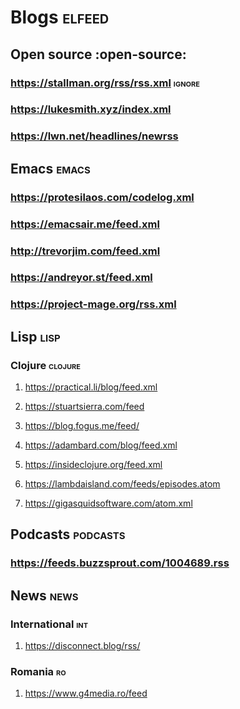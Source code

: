 * Blogs :elfeed:
** Open source :open-source:
*** https://stallman.org/rss/rss.xml :ignore:
*** https://lukesmith.xyz/index.xml
*** https://lwn.net/headlines/newrss
** Emacs :emacs:
*** https://protesilaos.com/codelog.xml
*** https://emacsair.me/feed.xml
*** http://trevorjim.com/feed.xml
*** https://andreyor.st/feed.xml
*** https://project-mage.org/rss.xml
** Lisp :lisp:
*** Clojure :clojure:
**** https://practical.li/blog/feed.xml
**** https://stuartsierra.com/feed
**** https://blog.fogus.me/feed/
**** https://adambard.com/blog/feed.xml
**** https://insideclojure.org/feed.xml
**** https://lambdaisland.com/feeds/episodes.atom
**** https://gigasquidsoftware.com/atom.xml
** Podcasts :podcasts:
*** https://feeds.buzzsprout.com/1004689.rss

** News                                                                :news:
*** International                                                       :int:
**** https://disconnect.blog/rss/
*** Romania :ro:
**** https://www.g4media.ro/feed
